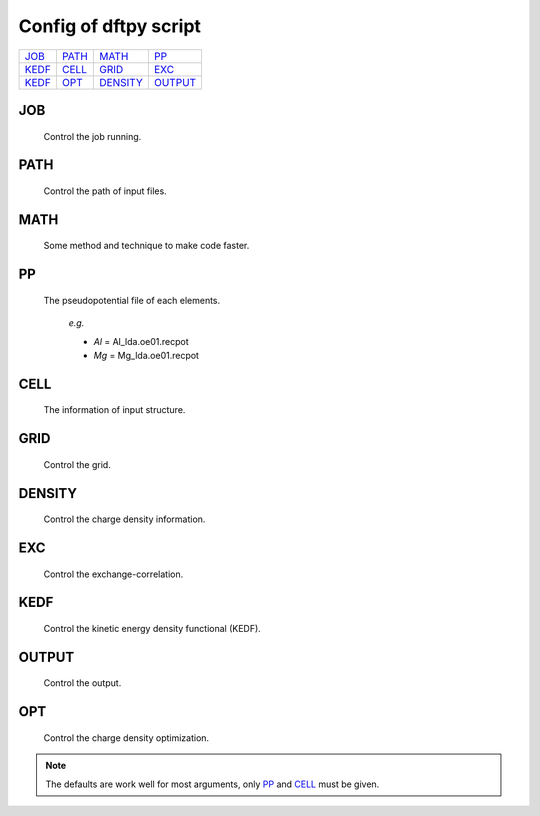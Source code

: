.. _config:

======================
Config of dftpy script
======================

.. list-table::

     * - `JOB`_
       - `PATH`_
       - `MATH`_
       - `PP`_
     * - `KEDF`_
       - `CELL`_
       - `GRID`_
       - `EXC`_
     * - `KEDF`_
       - `OPT`_
       - `DENSITY`_
       - `OUTPUT`_

JOB
----------

    Control the job running. 

.. option:: task

    The task to be performed.
        *Options* : Optdensity, Calculation

        *Default* : Optdensity

.. option:: calctype

    The property to be calculated.
        *Options* : Energy, Potential, Both, Force, Stress

        *Default* : Energy

PATH
----------

    Control the path of input files.

.. option:: pppath

    The path of pseudopotential.
        *Options* : 

        *Default* : None

.. option:: cellpath

    The path of input structure.
        *Options* : 

        *Default* : None


MATH
----------

    Some method and technique to make code faster.

.. option:: linearii

    The linear method to deal with Ion-Ion interaction.
        *Options* : True, False

        *Default* : True

.. option:: linearie

    The linear method to deal with Ion-Electron interaction.
        *Options* : True

        *Default* : True

.. option:: twostep

    The multi-step method (two steps) to perform density optimization. if '`True`' is same as :option:`multistep` = 2.
        *Options* : True, False

        *Default* : False

.. option:: multistep

    The multi-step method to perform density optimization.
        *Options* : 1,2,...

        *Default* : 1

.. option:: reuse

    Except first step, the initial density is given by optimization density of previous step.
        *Options* : True, False

        *Default* : True 


PP
----------

    The pseudopotential file of each elements.

        *e.g.*

        - *Al* = Al_lda.oe01.recpot
        - *Mg* = Mg_lda.oe01.recpot



CELL
----------

    The information of input structure.

.. option:: cellfile

    The file of input structure.
        *Options* :  

        *Default* : POSCAR

.. option:: elename

    The name of atom.
        *Options* : 

        *Default* : Al

.. option:: zval

    The charge of atomic species.
        *Options* : 

        *Default* : None

.. option:: format

    The format of structure file.
        *Options* : pp, vasp, xsf,...

        *Default* : None


GRID
----------

    Control the grid.

.. option:: ecut

    The kinetic energy cutoff (eV).
        *Options* : 

        *Default* : 600

.. option:: spacing

    The spacing of real space grid. If set this, :option:`ecut` will no longer working.
        *Options* : 

        *Default* : None

.. option:: gfull

    The number of grid points in G-space is equal to real space, or not. if '`False`' only use half grid, which will be faster.
        *Options* : True, False

        *Default* : False

.. option:: nr

    Given the number of grid points in three directions.
        *Options* : 

        *Default* : None

        *e.g.*

            *nr* = 32 32 32


DENSITY
----------

    Control the charge density information.

.. option:: densityini

    The initial density is given by homogeneous electron gas (HEG) or read from :option:`densityfile`. If set `Read`, must given the :option:`densityfile`.
        *Options* : HEG, Read

        *Default* : HEG

.. option:: densityfile

    The charge density for initial density, only works when if :option:`densityini` set `Read`.
        *Options* : 

        *Default* : None

.. option:: densityoutput

    The output file of final density. The default is not output the density.
        *Options* : 

        *Default* : None


EXC
----------

    Control the exchange-correlation.

.. option:: xc

    The kind of exchange-correlation. If not set `LDA`, must be make sure already installed pylibxc_, and not contain stress calculation.
        *Options* : LDA, PBE,...

        *Default* : LDA

.. option:: x_str

    The formular of exchange functionals.
        *Options* : 

        *Default* : lda_x

.. option:: c_str

    The format of correlation functionals.
        *Options* : 

        *Default* : lda_c_pz


KEDF
----------

    Control the kinetic energy density functional (KEDF).

.. option:: kedf

    The format of KEDF.
        *Options* : TF, vW, x_TF_y_vW, WT, MGP,...

        *Default* : WT

.. option:: x

    The ratio of TF KEDF.
        *Options* : 

        *Default* : 1.0

.. option:: y

    The ratio of vW KEDF.
        *Options* : 

        *Default* : 1.0

.. option:: alpha

    The parameter of Non-local KEDF :math:`\rho^{\alpha}`.
        *Options* : 

        *Default* : 5.0/6.0

.. option:: beta

    The parameter of Non-local KEDF :math:`\rho^{\beta}`.
        *Options* : 

        *Default* : 5.0/6.0

.. option:: sigma

    The parameter for `FFT`.
        *Options* : 

        *Default* : 0.025

.. option:: nsp

    The number of :math:`{k_{f}}` for spline in `LWT` KEDF. There are three options to do same thing, the priority is :option:`nsp` -> :option:`delta` -> :option:`ratio`. Default is using :option:`ratio`.
        *Options* : 

        *Default* : None 

.. option:: delta

    The gap of :math:`{k_{f}}` for spline in `LWT` KEDF.
        *Options* : 

        *Default* : None 

.. option:: ratio

    The ratio of :math:`{k_{f}}` for spline in `LWT` KEDF.
        *Options* : 

        *Default* : 1.2

.. option:: interp

    The interpolate method for `LWT` KEDF.
        *Options* : linear, newton, hermite

        *Default* : hermite

.. option:: kerneltype

    The kernel for `LWT` KEDF.
        *Options* : WT, MGP

        *Default* : WT

.. option:: symmetrization

    The symmetrization way for `MGP` KEDF.
        *Options* : None, Arithmetic, Geometric

        *Default* : None

.. option:: lumpfactor

    The kinetic electron for `LWT` KEDF.
        *Options* : 

        *Default* : None

.. option:: neta

    The max number of discrete :math:`\eta` for `LWT` KEDF.
        *Options* : 

        *Default* : 50000 

.. option:: etamax

    The max value of \eta for kernel in `LWT` KEDF.
        *Options* : 

        *Default* : 50.0

.. option:: order

    The order for interpolate the kernel in `LWT` KEDF. '0' means using the value of nearest-neighbor point.
        *Options* : 

        *Default* : 3

.. option:: maxpoints

    The max number for evaluation of `MGP` kernel.
        *Options* : 

        *Default* : 1000

.. option:: kdd

    The kernel density denpendent for `LWT` KEDF:
        + 1 : The origin `LWT` KEDF
        + 2 : Conside the :math:`\rho^{\beta}(r')\omega(\rho(r),r-r')`
        + 3 : Also considering the derivative of kernel.

        *Options* : 1,2,3

        *Default* : 3 

.. option:: rho0

    The 'average' density for the Fermi momentum. Default is None, which means it calculated based on the total charge and system volume.
        *Options* : 

        *Default* : None


OUTPUT 
----------

    Control the output.

.. option:: time

    Output the time information of all parts.
        *Options* : True, False

        *Default* : True

.. option:: stress

    Output the stress information of all terms.
        *Options* : 

        *Default* : True


OPT
----------

    Control the charge density optimization.

.. option:: method

    The density optimization method.
        *Options* : TN, LBFGS, CG-HS, CG-DY, CG-CD, CG-LS, CG-FR, CG-PR

        *Default* : CG-HS

.. option:: algorithm

    The direct minimization method : Energy(EMM) or Residual(RMM).
        *Options* : EMM, RMM

        *Default* : EMM 

.. option:: vector

    The scheme to deal with search direction.
        *Options* :  Orthogonalization, Scaling

        *Default* : Orthogonalization

.. option:: c1

    The wolfe parameters `c1`
        *Options* : 

        *Default* : 1e-4

.. option:: c2

    The wolfe parameters `c2`
        *Options* : 

        *Default* : 2e-1

.. option:: maxls

    The max steps for line search.
        *Options* : 

        *Default* : 10

.. option:: econv

    The energy convergence for last three steps (a.u./atom).
        *Options* : 

        *Default* : 1e-6 

.. option:: maxfun

    The max steps for function calls. For `TN` density optimization method its the max steps for searching direction.
        *Options* : 

        *Default* : 50  

.. option:: maxiter

    The max steps for optimization
        *Options* : 

        *Default* : 100

.. option:: xtol

    Relative tolerance for an acceptable step.
        *Options* : 

        *Default* : 1e-12

.. option:: h0

    The initial approximate of the inverse Hessian for `LBFGS`.
        *Options* : 

        *Default* : 1.0 


.. note::
    The defaults are work well for most arguments, only `PP`_ and `CELL`_ must be given.

.. _pylibxc: https://tddft.org/programs/libxc/
